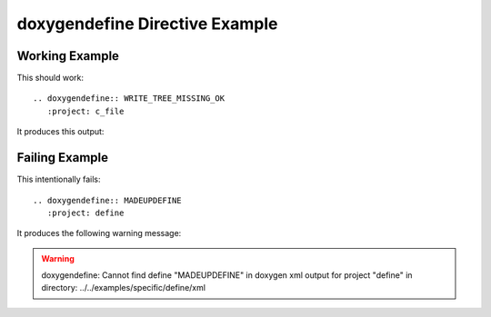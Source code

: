 

.. _define-example:

doxygendefine Directive Example
===============================

Working Example
---------------

This should work::

   .. doxygendefine:: WRITE_TREE_MISSING_OK
      :project: c_file

It produces this output:

.. doxygendefine:: WRITE_TREE_MISSING_OK
  :project: c_file

Failing Example
---------------

This intentionally fails::

   .. doxygendefine:: MADEUPDEFINE
      :project: define

It produces the following warning message:

.. warning:: doxygendefine: Cannot find define "MADEUPDEFINE" in doxygen xml
             output for project "define" in directory: ../../examples/specific/define/xml

